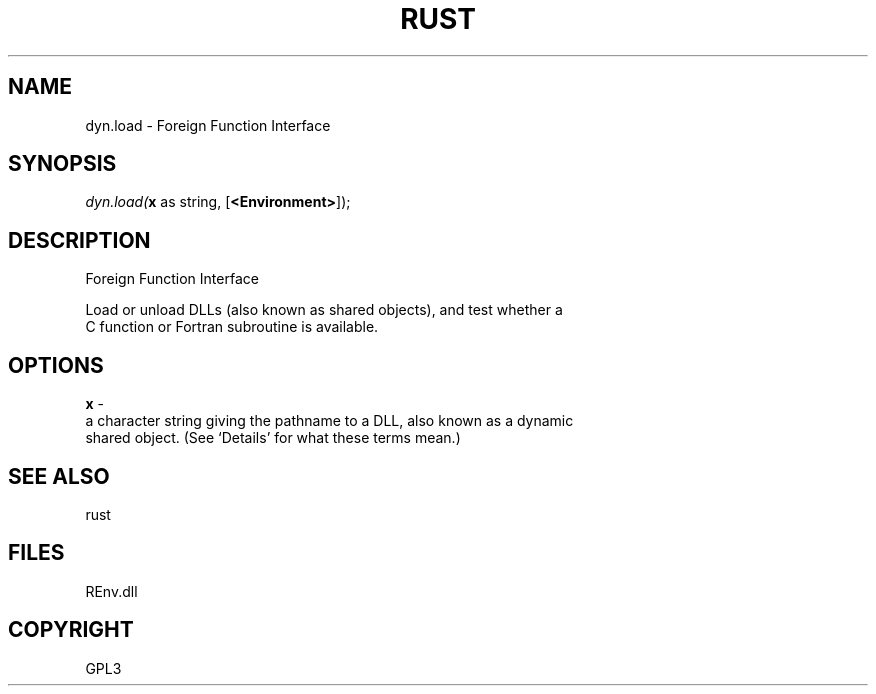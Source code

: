 .\" man page create by R# package system.
.TH RUST 1 2002-May "dyn.load" "dyn.load"
.SH NAME
dyn.load \- Foreign Function Interface
.SH SYNOPSIS
\fIdyn.load(\fBx\fR as string, 
[\fB<Environment>\fR]);\fR
.SH DESCRIPTION
.PP
Foreign Function Interface
 
 Load or unload DLLs (also known as shared objects), and test whether a 
 C function or Fortran subroutine is available.
.PP
.SH OPTIONS
.PP
\fBx\fB \fR\- 
 a character string giving the pathname to a DLL, also known as a dynamic 
 shared object. (See ‘Details’ for what these terms mean.)
. 
.PP
.SH SEE ALSO
rust
.SH FILES
.PP
REnv.dll
.PP
.SH COPYRIGHT
GPL3

